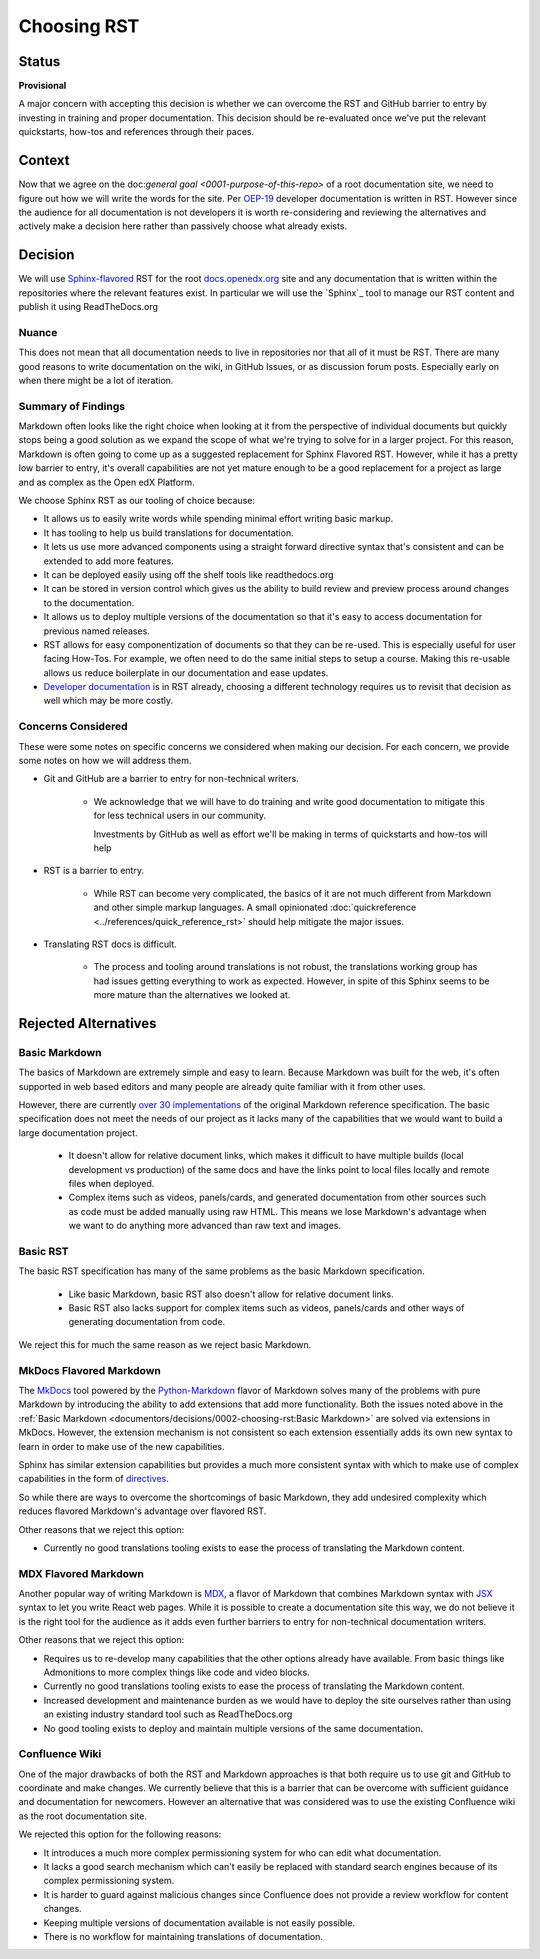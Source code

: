 Choosing RST
############

Status
******

**Provisional**

A major concern with accepting this decision is whether we can overcome the RST
and GitHub barrier to entry by investing in training and proper documentation.
This decision should be re-evaluated once we've put the relevant quickstarts,
how-tos and references through their paces.

Context
*******

Now that we agree on the doc:`general goal <0001-purpose-of-this-repo>` of a
root documentation site, we need to figure out how we will write the words for
the site.  Per `OEP-19`_ developer documentation is written in RST.  However
since the audience for all documentation is not developers it is worth
re-considering and reviewing the alternatives and actively make a decision here
rather than passively choose what already exists.


Decision
********

We will use `Sphinx-flavored`_ RST for the root `docs.openedx.org`_ site and any
documentation that is written within the repositories where the relevant
features exist.  In particular we will use the `Sphinx`_ tool to manage our RST
content and publish it using ReadTheDocs.org

.. _Sphinx-flavored: https://www.sphinx-doc.org/en/master/usage/restructuredtext/index.html

Nuance
======

This does not mean that all documentation needs to live in repositories nor
that all of it must be RST.  There are many good reasons to write documentation
on the wiki, in GitHub Issues, or as discussion forum posts.  Especially early
on when there might be a lot of iteration.

Summary of Findings
===================

Markdown often looks like the right choice when looking at it from the
perspective of individual documents but quickly stops being a good solution as
we expand the scope of what we're trying to solve for in a larger project.  For
this reason, Markdown is often going to come up as a suggested replacement for
Sphinx Flavored RST.  However, while it has a pretty low barrier to entry, it's
overall capabilities are not yet mature enough to be a good replacement for a
project as large and as complex as the Open edX Platform.

We choose Sphinx RST as our tooling of choice because:

* It allows us to easily write words while spending minimal effort writing basic
  markup.

* It has tooling to help us build translations for documentation.

* It lets us use more advanced components using a straight forward directive
  syntax that's consistent and can be extended to add more features.

* It can be deployed easily using off the shelf tools like readthedocs.org

* It can be stored in version control which gives us the ability to build review
  and preview process around changes to the documentation.

* It allows us to deploy multiple versions of the documentation so that it's easy
  to access documentation for previous named releases.

* RST allows for easy componentization of documents so that they can be re-used.
  This is especially useful for user facing How-Tos.  For example, we often need
  to do the same initial steps to setup a course.  Making this re-usable allows
  us reduce boilerplate in our documentation and ease updates.

* `Developer documentation`_ is in RST already, choosing a different technology
  requires us to revisit that decision as well which may be more costly.

.. _Developer documentation: https://open-edx-proposals.readthedocs.io/en/latest/best-practices/oep-0019-bp-developer-documentation.html#decisions

Concerns Considered
===================

These were some notes on specific concerns we considered when making our
decision.  For each concern, we provide some notes on how we will address them.

* Git and GitHub are a barrier to entry for non-technical writers.

   * We acknowledge that we will have to do training and write good
     documentation to mitigate this for less technical users in our community.

     Investments by GitHub as well as effort we'll be making in terms of
     quickstarts and how-tos will help

* RST is a barrier to entry.

   * While RST can become very complicated, the basics of it are not much
     different from Markdown and other simple markup languages.  A small
     opinionated :doc:`quickreference <../references/quick_reference_rst>`
     should help mitigate the major issues.

* Translating RST docs is difficult.

   * The process and tooling around translations is not robust, the translations
     working group has had issues getting everything to work as expected.
     However, in spite of this Sphinx seems to be more mature than the
     alternatives we looked at.


Rejected Alternatives
*********************

Basic Markdown
==============

The basics of Markdown are extremely simple and easy to learn.  Because Markdown
was built for the web, it's often supported in web based editors and many people
are already quite familiar with it from other uses.

However, there are currently `over 30 implementations`_ of the original Markdown
reference specification.  The basic specification does not meet the needs of our
project as it lacks many of the capabilities that we would want to build a large
documentation project.

   * It doesn't allow for relative document links, which makes it difficult to
     have multiple builds (local development vs production) of the same docs and
     have the links point to local files locally and remote files when deployed.

   * Complex items such as videos, panels/cards, and generated documentation
     from other sources such as code must be added manually using raw HTML.
     This means we lose Markdown's advantage when we want to do anything more
     advanced than raw text and images.

.. _over 30 implementations: https://github.com/commonmark/commonmark-spec/wiki/Markdown-Flavors

Basic RST
=========

The basic RST specification has many of the same problems as the basic Markdown
specification.

   * Like basic Markdown, basic RST also doesn't allow for relative document
     links.

   * Basic RST also lacks support for complex items such as videos, panels/cards
     and other ways of generating documentation from code.

We reject this for much the same reason as we reject basic Markdown.


MkDocs Flavored Markdown
========================

The `MkDocs`_ tool powered by the `Python-Markdown`_ flavor of Markdown solves
many of the problems with pure Markdown by introducing the ability to add
extensions that add more functionality.  Both the issues noted above in the
:ref:`Basic Markdown <documentors/decisions/0002-choosing-rst:Basic Markdown>`
are solved via extensions in MkDocs.  However, the extension mechanism is not
consistent so each extension essentially adds its own new syntax to learn in
order to make use of the new capabilities.

Sphinx has similar extension capabilities but provides a much more consistent
syntax with which to make use of complex capabilities in the form of
`directives`_.

So while there are ways to overcome the shortcomings of basic Markdown, they add
undesired complexity which reduces flavored Markdown's advantage over flavored
RST.

Other reasons that we reject this option:

* Currently no good translations tooling exists to ease the process of
  translating the Markdown content.

.. _directives: https://www.sphinx-doc.org/en/master/usage/restructuredtext/directives.html
.. _Python-Markdown: https://python-Markdown.github.io
.. _MkDocs: https://www.mkdocs.org/


MDX Flavored Markdown
=====================

Another popular way of writing Markdown is `MDX`_, a flavor of Markdown that
combines Markdown syntax with `JSX`_ syntax to let you write React web pages.
While it is possible to create a documentation site this way, we do not believe
it is the right tool for the audience as it adds even further barriers to entry
for non-technical documentation writers.

Other reasons that we reject this option:

* Requires us to re-develop many capabilities that the other options already
  have available.  From basic things like Admonitions to more complex things
  like code and video blocks.

* Currently no good translations tooling exists to ease the process of
  translating the Markdown content.

* Increased development and maintenance burden as we would have to deploy the
  site ourselves rather than using an existing industry standard tool such as
  ReadTheDocs.org

* No good tooling exists to deploy and maintain multiple versions of the same
  documentation.

.. _MDX: https://mdxjs.com/
.. _JSX: https://facebook.github.io/jsx/

Confluence Wiki
===============

One of the major drawbacks of both the RST and Markdown approaches is that both
require us to use git and GitHub to coordinate and make
changes. We currently believe that this is a barrier that can be overcome with
sufficient guidance and documentation for newcomers.  However an alternative
that was considered was to use the existing Confluence wiki as the root
documentation site.

We rejected this option for the following reasons:

* It introduces a much more complex permissioning system for who can edit what
  documentation.

* It lacks a good search mechanism which can't easily be replaced with standard
  search engines because of its complex permissioning system.

* It is harder to guard against malicious changes since Confluence does not
  provide a review workflow for content changes.

* Keeping multiple versions of documentation available is not easily possible.

* There is no workflow for maintaining translations of documentation.

.. _OEP-19: https://open-edx-proposals.readthedocs.io/en/latest/best-practices/oep-0019-bp-developer-documentation.html
.. _docs.openedx.org: https://docs.openedx.org
